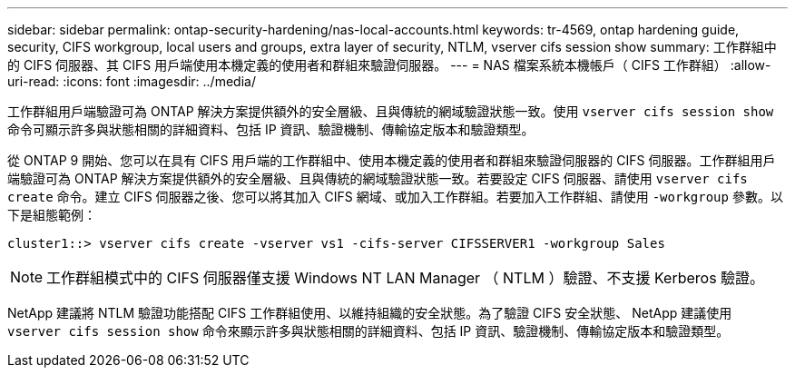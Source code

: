 ---
sidebar: sidebar 
permalink: ontap-security-hardening/nas-local-accounts.html 
keywords: tr-4569, ontap hardening guide, security, CIFS workgroup, local users and groups, extra layer of security, NTLM, vserver cifs session show 
summary: 工作群組中的 CIFS 伺服器、其 CIFS 用戶端使用本機定義的使用者和群組來驗證伺服器。 
---
= NAS 檔案系統本機帳戶（ CIFS 工作群組）
:allow-uri-read: 
:icons: font
:imagesdir: ../media/


[role="lead"]
工作群組用戶端驗證可為 ONTAP 解決方案提供額外的安全層級、且與傳統的網域驗證狀態一致。使用 `vserver cifs session show` 命令可顯示許多與狀態相關的詳細資料、包括 IP 資訊、驗證機制、傳輸協定版本和驗證類型。

從 ONTAP 9 開始、您可以在具有 CIFS 用戶端的工作群組中、使用本機定義的使用者和群組來驗證伺服器的 CIFS 伺服器。工作群組用戶端驗證可為 ONTAP 解決方案提供額外的安全層級、且與傳統的網域驗證狀態一致。若要設定 CIFS 伺服器、請使用 `vserver cifs create` 命令。建立 CIFS 伺服器之後、您可以將其加入 CIFS 網域、或加入工作群組。若要加入工作群組、請使用 `-workgroup` 參數。以下是組態範例：

[listing]
----
cluster1::> vserver cifs create -vserver vs1 -cifs-server CIFSSERVER1 -workgroup Sales
----

NOTE: 工作群組模式中的 CIFS 伺服器僅支援 Windows NT LAN Manager （ NTLM ）驗證、不支援 Kerberos 驗證。

NetApp 建議將 NTLM 驗證功能搭配 CIFS 工作群組使用、以維持組織的安全狀態。為了驗證 CIFS 安全狀態、 NetApp 建議使用 `vserver cifs session show` 命令來顯示許多與狀態相關的詳細資料、包括 IP 資訊、驗證機制、傳輸協定版本和驗證類型。
